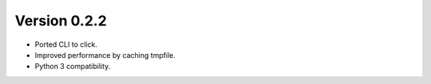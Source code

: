 Version 0.2.2
=============

- Ported CLI to click.
- Improved performance by caching tmpfile.
- Python 3 compatibility.
